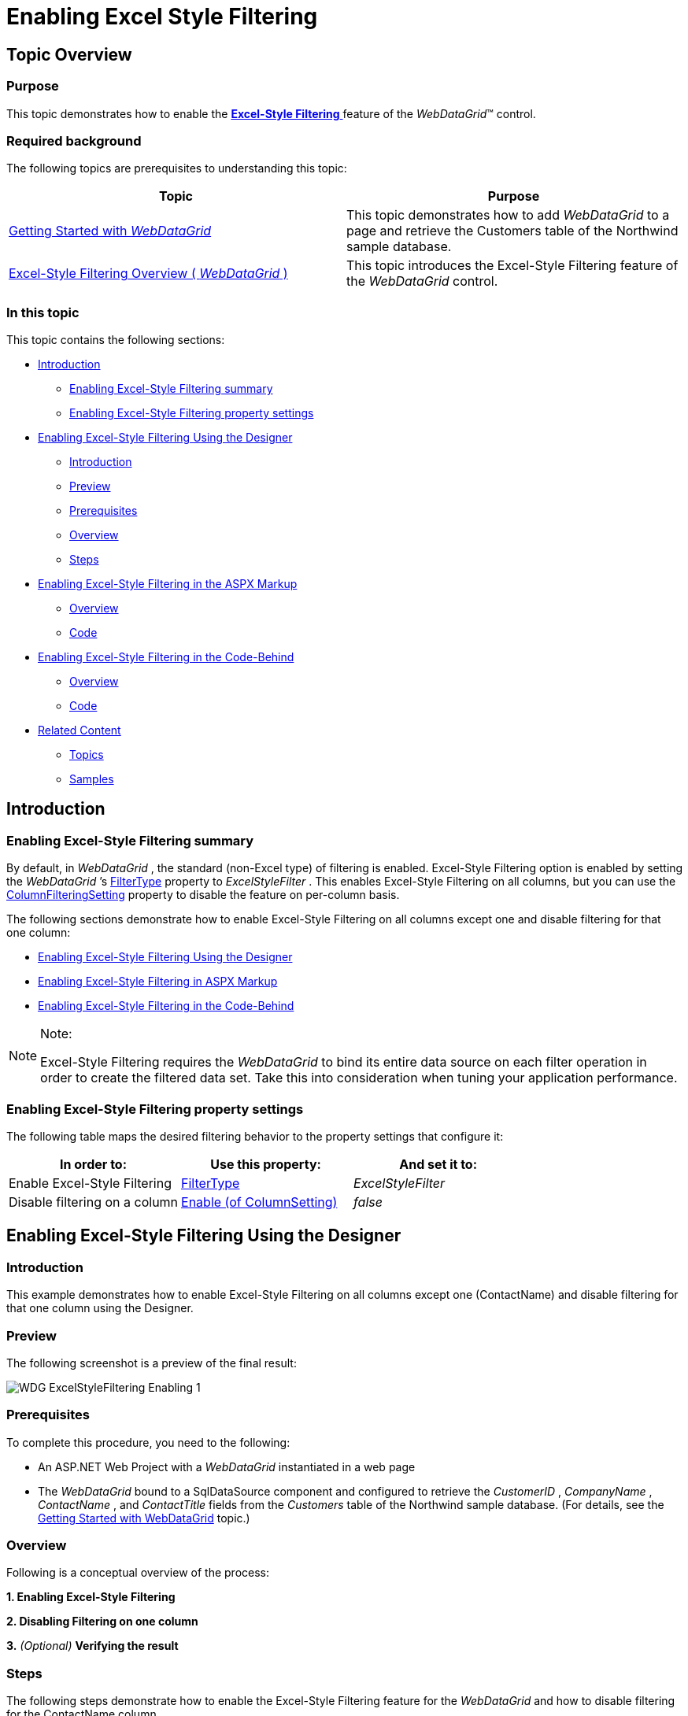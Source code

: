 ﻿////
|metadata|
{
    "name": "webdatagrid-excelstylefiltering-enabling",
    "controlName": ["WebDataGrid"],
    "tags": ["Filtering","Grids"],
    "guid": "fe0bce49-a414-4446-9dce-5bc8299dfb78",
    "buildFlags": [],
    "createdOn": "2012-07-16T12:48:13.2953032Z"
}
|metadata|
////

= Enabling Excel Style Filtering

== Topic Overview

=== Purpose

This topic demonstrates how to enable the link:webdatagrid-excelstylefiltering-landingpage.html[*Excel-Style Filtering* ] feature of the  _WebDataGrid_™ control.

=== Required background

The following topics are prerequisites to understanding this topic:

[options="header", cols="a,a"]
|====
|Topic|Purpose

| link:webdatagrid-getting-started-with-webdatagrid.html[Getting Started with _WebDataGrid_ ]
|This topic demonstrates how to add _WebDataGrid_ to a page and retrieve the Customers table of the Northwind sample database.

| link:webdatagrid-excelstylefiltering-overview.html[Excel-Style Filtering Overview ( _WebDataGrid_ )]
|This topic introduces the Excel-Style Filtering feature of the _WebDataGrid_ control.

|====

=== In this topic

This topic contains the following sections:

* <<_Ref329698612,Introduction>>

** <<_Ref336016015,Enabling Excel-Style Filtering summary>>

** <<_Ref336016195,Enabling Excel-Style Filtering property settings>>

* <<_Ref329698680,Enabling Excel-Style Filtering Using the Designer>>

** <<_Ref329698685,Introduction>>
** <<OLE_LINK77,Preview>>
** <<OLE_LINK41,Prerequisites>>
** <<OLE_LINK63,Overview>>
** <<_Ref329698700,Steps>>

* <<_Ref336016234,Enabling Excel-Style Filtering in the ASPX Markup>>

** <<_Ref329698642,Overview>>
** <<_Ref336016255,Code>>

* <<_Ref329698661,Enabling Excel-Style Filtering in the Code-Behind>>

** <<_Ref329698667,Overview>>
** <<_Ref336016304,Code>>

* <<_Ref329858114,Related Content>>

** <<_Ref329858121,Topics>>
** <<_Ref329858125,Samples>>

[[_Ref329698612]]
== Introduction

[[_Ref336016015]]

=== Enabling Excel-Style Filtering summary

By default, in  _WebDataGrid_  , the standard (non-Excel type) of filtering is enabled. Excel-Style Filtering option is enabled by setting the  _WebDataGrid_  ’s link:infragistics4.web.v{ProductVersion}~infragistics.web.ui.gridcontrols.filtering~filtertype.html[FilterType] property to  _ExcelStyleFilter_  . This enables Excel-Style Filtering on all columns, but you can use the link:infragistics4.web.v{ProductVersion}~infragistics.web.ui.gridcontrols.filtering~columnsettings.html[ColumnFilteringSetting] property to disable the feature on per-column basis.

The following sections demonstrate how to enable Excel-Style Filtering on all columns except one and disable filtering for that one column:

* <<_Ref329698680,Enabling Excel-Style Filtering Using the Designer>>
* <<_Ref336016234,Enabling Excel-Style Filtering in ASPX Markup>>
* <<_Ref329698661,Enabling Excel-Style Filtering in the Code-Behind>>

.Note:
[NOTE]
====
Excel-Style Filtering requires the  _WebDataGrid_   to bind its entire data source on each filter operation in order to create the filtered data set. Take this into consideration when tuning your application performance.
====

[[_Ref336016195]]

=== Enabling Excel-Style Filtering property settings

The following table maps the desired filtering behavior to the property settings that configure it:

[options="header", cols="a,a,a"]
|====
|In order to:|Use this property:|And set it to:

|Enable Excel-Style Filtering
| link:infragistics4.web.v{ProductVersion}~infragistics.web.ui.gridcontrols.filtering~filtertype.html[FilterType]
|_ExcelStyleFilter_

|Disable filtering on a column
| link:infragistics4.web.v{ProductVersion}~infragistics.web.ui.gridcontrols.filtering~columnsettings.html[Enable (of ColumnSetting)]
| _false_ 

|====

[[_Ref329698635]]

[[_Ref329698680]]
== Enabling Excel-Style Filtering Using the Designer

[[_Ref329698685]]

=== Introduction

This example demonstrates how to enable Excel-Style Filtering on all columns except one (ContactName) and disable filtering for that one column using the Designer.

=== Preview

The following screenshot is a preview of the final result:

image::images/WDG_ExcelStyleFiltering_Enabling_1.png[]

=== Prerequisites

To complete this procedure, you need to the following:

* An ASP.NET Web Project with a  _WebDataGrid_   instantiated in a web page
* The  _WebDataGrid_   bound to a SqlDataSource component and configured to retrieve the  _CustomerID_  ,  _CompanyName_  ,  _ContactName_  , and  _ContactTitle_   fields from the  _Customers_   table of the Northwind sample database. (For details, see the link:webdatagrid-getting-started-with-webdatagrid.html[Getting Started with WebDataGrid] topic.)

=== Overview

Following is a conceptual overview of the process: 

*1. Enabling Excel-Style Filtering* 

*2. Disabling Filtering on one column*

*3.*   _(Optional)_    *Verifying the result*

[[_Ref329698700]]

=== Steps

The following steps demonstrate how to enable the Excel-Style Filtering feature for the  _WebDataGrid_   and how to disable filtering for the ContactName column.

=== 1. Enable Excel-Style Filtering.

*1. Launch the Behaviors Editor Dialog.*

Click on the smart tag of the  _WebDataGrid_   and then  *select the*  Edit Behaviors  *option* .

image::images/WDG_ExcelStyleFiltering_Enabling_2.png[]

The WebDataGrid Designer dialog opens up.

*2. Enable Filtering*.*

A. In the WebDataGrid Designer dialog, in the left-hand side panel,  *check*  Filtering.

B. In the right-hand side panel,  *set the*  FilterType  *property to*  ExcelStyleFilter.

image::images/WDG_ExcelStyleFiltering_Enabling_3.png[]

B.  *Click the*  Apply  *button* .

=== 2. Disable Filtering on one column.

*1. Add a new column.* 

A. Launch the Column Setting dialog.

With the Filtering box in the left pane checked,  *locate the*  link:infragistics4.web.v{ProductVersion}~infragistics.web.ui.gridcontrols.filtering~columnsettings.html[ColumnSettings]  *property and click the ellipsis (…) button* .

image::images/WDG_ExcelStyleFiltering_Enabling_4.png[]

The  *Column Setting*  dialog opens up.

B. Add a new column setting.

a. In the left-hand side pane,  *click the add item option* . The new column setting appears in the column settings collection.

b. In the right-hand side pane, from the ColumnKey drop-down,  *select*  Add/Modify Columns.

image::images/WDG_ExcelStyleFiltering_Enabling_5.png[]

The Edit Grid Columns dialog opens up.

C. Define the ContactName column.

a. In the Edit Grid Columns dialog, from the Available Fields panel,  *select*  BoundField.

b.  *Click on the*  Add Field  *button.*  The newly added field appears in the Selected Fields panel. (By default, its name is  _BoundColumn_0_  .)

c. From the Selected Fields panel,  *select the column*  which was just added.

d. In the right-hand side pane,  *set the*  DataFieldName  *property to*   _ContactName_  .

e. In the right-hand side pane,  *set the*  Key  *property to*   _ContactName_  .

image::images/WDG_ExcelStyleFiltering_Enabling_6.png[]

d.  *Click*  OK to commit.

D. Assign the newly created column to the ColumnKey property.

From the ColumnKey drop-down,  *select the*  ContactName  *column* .

image::images/WDG_ExcelStyleFiltering_Enabling_7.png[]

*2.*  *Disable*filtering for the new column.*

*Set the*  Enabled  *property to*   _False_   and then click OK to commit.

image::images/WDG_ExcelStyleFiltering_Enabling_8.png[]

=== 3. (Optional) Verify the result.

To verify the result, save and run the project, then test the filtering behavior of the  _WebDataGrid_  .

[[_Ref336016234]]
== Enabling Excel-Style Filtering in the ASPX Markup

[[_Ref329698642]]

=== Overview

This example demonstrates how to enable Excel-Style Filtering on all columns except one (ContactName) and disable filtering for that one column in the ASPX markup.

image::images/WDG_ExcelStyleFiltering_Enabling_1.png[]

[[_Ref336016255]]

=== Code

*In ASPX:*

[source,html]
----
<Behaviors>
    <ig:Filtering FilterType="ExcelStyleFilter">
        <ColumnSettings>
            <ig:ColumnFilteringSetting ColumnKey="ContactName" Enabled=" />
        </ColumnSettings>
    </ig:Filtering>
</Behaviors>
----

[[_Ref329698661]]
== Enabling Excel-Style Filtering in the Code-Behind

[[_Ref329698667]]

=== Overview

This example demonstrates how to enable Excel-Style Filtering on all columns except one (ContactName) and disable filtering for that one column in the code behind.

image::images/WDG_ExcelStyleFiltering_Enabling_1.png[]

[[_Ref336016304]]

=== Code

This code snippet must be inserted into the `Page_Load` event of the ASP.NET web page.

*In C#:*

[source,csharp]
----
//Create a Filtering Behavior
this.WebDataGrid2.Behaviors.CreateBehavior<Filtering>();
//Set Filtering Behavior to Excel Style Filter
this.WebDataGrid2.Behaviors.Filtering.FilterType = Infragistics.Web.UI.GridControls.FilteringType.ExcelStyleFilter;
//Create a ColumnFilteringSetting 
ColumnFilteringSetting settingColumn = new ColumnFilteringSetting();
//Set the ColumnKey
settingColumn.ColumnKey = "ContactName";
//Set Enabled property to false
settingColumn.Enabled = false;
//Add the created ColumnSetting
this.WebDataGrid2.Behaviors.Filtering.ColumnSettings.Add(settingColumn);
----

[[_Ref329858114]]
== Related Content

[[_Ref329858121]]

=== Topics

The following topics provide additional information related to this topic:

[options="header", cols="a,a"]
|====
|Topic|Purpose

| link:webdatagrid-excelstylefiltering-configuring.html[Configuring Excel-Style Filtering (WebDataGrid)]
|This topic explains how to configure the Excel-Style Filtering options of the _WebDataGrid_ control.

| link:webdatagrid-excelstylefiltering-propertyreference.html[Excel-Style Filtering Property Reference (WebDataGrid)]
|This topic provides reference information about the properties that are specific to the Excel-Style Filtering feature of the _WebDataGrid_ control.

|====

[[_Ref329858125]]

=== Samples

The following samples provide additional information related to this topic.

[options="header", cols="a,a"]
|====
|Sample|Purpose

| link:{SamplesUrl}/data-grid/excel-style-filtering-unique-value-casing[Excel-Style Filtering Unique Value Casing]
|This sample demonstrates the Excel-Style Filtering’s `` link:infragistics4.web.v{ProductVersion}~infragistics.web.ui.gridcontrols.columnfilteringsetting~uniquevaluecasing.html[UniqueValueCasing]`` property.

| link:{SamplesUrl}/data-grid/excel-style-filtering-bound-unbound-fields[Excel-Style Filtering - Bound/Unbound Fields]
|This sample demonstrates Excel-Style Filtering with Bound and Unbound fields as well as with Bound and Unbound checkboxes.

| link:{SamplesUrl}/data-grid/excel-style-filtering-dropdown-null-value-text[Excel-Style Filtering Drop-Down Null Value Text]
|This sample demonstrates h the `` link:infragistics4.web.v{ProductVersion}~infragistics.web.ui.gridcontrols.columnfilteringsetting~nullvaluetext.html[NullValueText]`` property of the Excel-Style Filtering, setting the string to _Null_ .

| link:{SamplesUrl}/data-grid/excel-style-filtering-with-crud-enabled[Excel-Style Filtering with CRUD Enabled]
|This sample demonstrates Excel-Style Filtering with editing.

|====